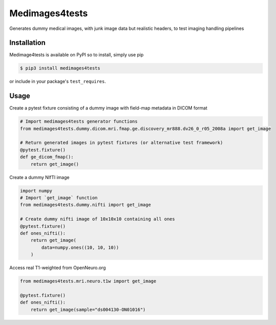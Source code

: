 Medimages4tests
===============

.. image:: https://github.com/australian-imaging-service/medimages4tests/actions/workflows/test.yml/badge.svg
   :target: https://github.com/australian-imaging-service/medimages4tests/actions/workflows/test.yml
.. image:: https://codecov.io/gh/australian-imaging-service/medimages4tests/branch/main/graph/badge.svg?token=UIS0OGPST7
   :target: https://codecov.io/gh/australian-imaging-service/medimages4tests
.. image:: https://img.shields.io/pypi/pyversions/medimages4tests.svg
   :target: https://pypi.python.org/pypi/medimages4tests/
   :alt: Supported Python versions
.. image:: https://img.shields.io/pypi/v/medimages4tests.svg
   :target: https://pypi.python.org/pypi/medimages4tests/
   :alt: Latest Version

Generates dummy medical images, with junk image data but realistic headers,
to test imaging handling pipelines

Installation
------------

Medimage4tests is available on PyPI so to install, simply use pip

.. code-block:: bash

    $ pip3 install medimages4tests
    
or include in your package's ``test_requires``.


Usage
-----

Create a pytest fixture consisting of a dummy image with field-map metadata in DICOM format

.. code-block:: python

    # Import medimages4tests generator functions
    from medimages4tests.dummy.dicom.mri.fmap.ge.discovery_mr888.dv26_0_r05_2008a import get_image

    # Return generated images in pytest fixtures (or alternative test framework)
    @pytest.fixture()
    def ge_dicom_fmap():
        return get_image()

Create a dummy NIfTI image

.. code-block:: python

    import numpy
    # Import `get_image` function
    from medimages4tests.dummy.nifti import get_image

    # Create dummy nifti image of 10x10x10 containing all ones
    @pytest.fixture()
    def ones_nifti():
        return get_image(
            data=numpy.ones((10, 10, 10))
        )
        
Access real T1-weighted from OpenNeuro.org

.. code-block:: python


    from medimages4tests.mri.neuro.t1w import get_image

    @pytest.fixture()
    def ones_nifti():
        return get_image(sample="ds004130-ON01016")
